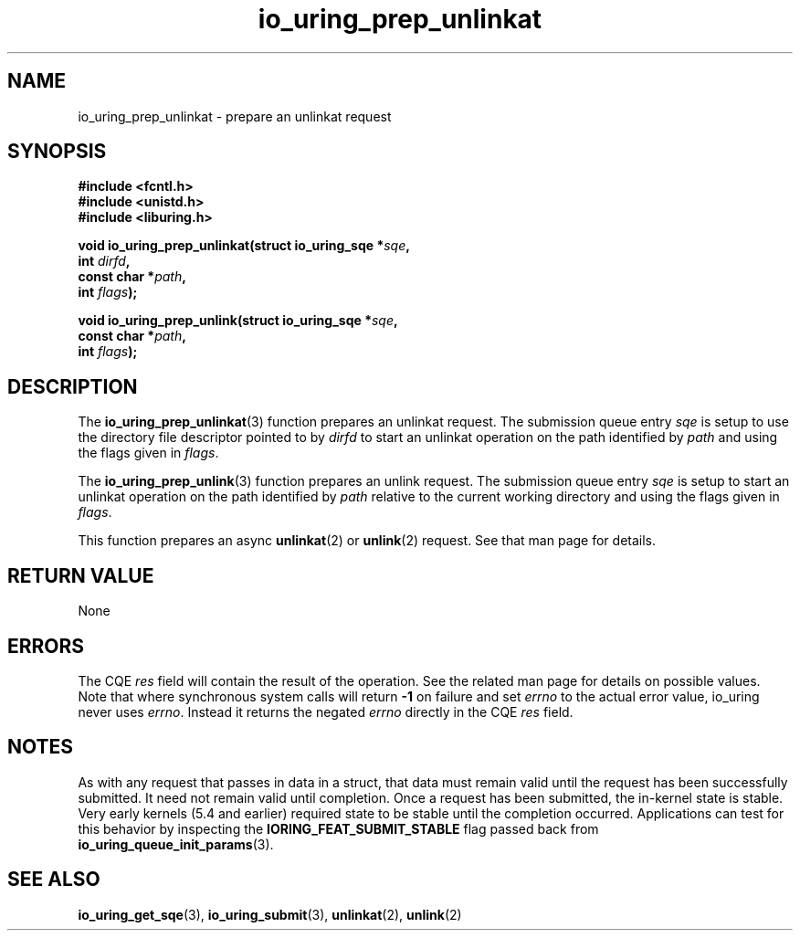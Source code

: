 .\" Copyright (C) 2022 Jens Axboe <axboe@kernel.dk>
.\"
.\" SPDX-License-Identifier: LGPL-2.0-or-later
.\"
.TH io_uring_prep_unlinkat 3 "March 13, 2022" "liburing-2.2" "liburing Manual"
.SH NAME
io_uring_prep_unlinkat \- prepare an unlinkat request
.SH SYNOPSIS
.nf
.B #include <fcntl.h>
.B #include <unistd.h>
.B #include <liburing.h>
.PP
.BI "void io_uring_prep_unlinkat(struct io_uring_sqe *" sqe ","
.BI "                            int " dirfd ","
.BI "                            const char *" path ","
.BI "                            int " flags ");"
.PP
.BI "void io_uring_prep_unlink(struct io_uring_sqe *" sqe ","
.BI "                          const char *" path ","
.BI "                          int " flags ");"
.fi
.SH DESCRIPTION
.PP
The
.BR io_uring_prep_unlinkat (3)
function prepares an unlinkat request. The submission queue entry
.I sqe
is setup to use the directory file descriptor pointed to by
.I dirfd
to start an unlinkat operation on the path identified by
.I path
and using the flags given in
.IR flags .

The
.BR io_uring_prep_unlink (3)
function prepares an unlink request. The submission queue entry
.I sqe
is setup to start an unlinkat operation on the path identified by
.I path
relative to the current working directory and using the flags given in
.IR flags .

This function prepares an async
.BR unlinkat (2)
or
.BR unlink (2)
request. See that man page for details.

.SH RETURN VALUE
None
.SH ERRORS
The CQE
.I res
field will contain the result of the operation. See the related man page for
details on possible values. Note that where synchronous system calls will return
.B -1
on failure and set
.I errno
to the actual error value, io_uring never uses
.IR errno .
Instead it returns the negated
.I errno
directly in the CQE
.I res
field.
.SH NOTES
As with any request that passes in data in a struct, that data must remain
valid until the request has been successfully submitted. It need not remain
valid until completion. Once a request has been submitted, the in-kernel
state is stable. Very early kernels (5.4 and earlier) required state to be
stable until the completion occurred. Applications can test for this
behavior by inspecting the
.B IORING_FEAT_SUBMIT_STABLE
flag passed back from
.BR io_uring_queue_init_params (3).
.SH SEE ALSO
.BR io_uring_get_sqe (3),
.BR io_uring_submit (3),
.BR unlinkat (2),
.BR unlink (2)
